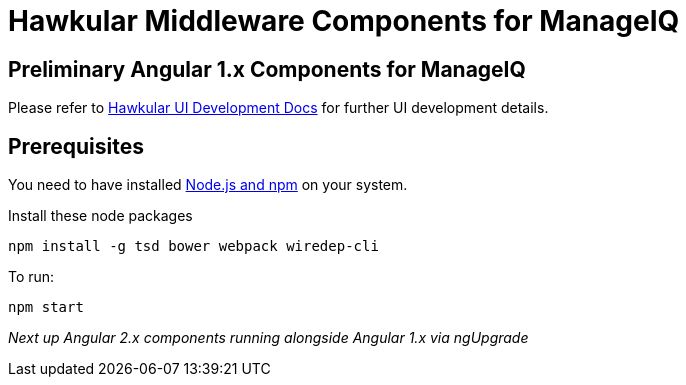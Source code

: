 = Hawkular Middleware Components for ManageIQ

ifdef::env-github[]
[link=https://travis-ci.org/hawkular/hawkular-ui-components]
image:https://travis-ci.org/hawkular/hawkular-ui-components.svg["Build Status",
link="https://travis-ci.org/hawkular/hawkular-ui-components"]
endif::[]

== Preliminary Angular 1.x Components for ManageIQ

Please refer to http://www.hawkular.org/docs/dev/ui-dev.html[Hawkular UI Development Docs] for further UI development details.

== Prerequisites

You need to have installed https://docs.npmjs.com/getting-started/installing-node[Node.js and npm] on your system.

Install these node packages
[source]
npm install -g tsd bower webpack wiredep-cli

To run:
[source]
npm start

_Next up Angular 2.x components running alongside Angular 1.x via ngUpgrade_
